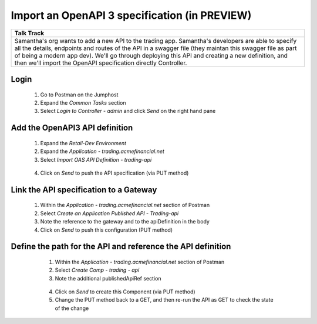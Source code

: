 ===================================================
Import an OpenAPI 3 specification (in PREVIEW)
===================================================

+---------------------------------------------------------------------------------------------+
| Talk Track                                                                                  |
+=============================================================================================+
| Samantha's org wants to add a new API to the trading app. Samantha's developers are able to |
| specify all the details, endpoints and routes of the API in a swagger file (they maintan    |
| this swagger file as part of being a modern app dev). We'll go through deploying this API   |
| and creating a new definition, and then we'll import the OpenAPI specification directly     |
| Controller.                                                                                 |
+---------------------------------------------------------------------------------------------+

Login
^^^^^

    1. Go to Postman on the Jumphost 
    2. Expand the `Common Tasks` section
    3. Select `Login to Controller - admin` and click `Send` on the right hand pane
    
    |login|

Add the OpenAPI3 API definition
^^^^^^^^^^^^^^^^^^^^^^^^^^^^^^^^^^

    1. Expand the `Retail-Dev Environment`
    2. Expand the `Application - trading.acmefinancial.net`
    3. Select `Import OAS API Definition - trading-api`
     |treeref|
    
    4. Click on `Send` to push the API specification (via PUT method)

Link the API specification to a Gateway
^^^^^^^^^^^^^^^^^^^^^^^^^^^^^^^^^^^^^^^^^^

    1. Within the `Application - trading.acmefinancial.net` section of Postman
    2. Select `Create an Application Published API - Trading-api`
    3. Note the reference to the gateway and to the apiDefinition in the body
       |bodyref| 
  
    4. Click on `Send` to push this configuration (PUT method)

Define the path for the API and reference the API definition
^^^^^^^^^^^^^^^^^^^^^^^^^^^^^^^^^^^^^^^^^^^^^^^^^^^^^^^^^^^^^^^

    1. Within the `Application - trading.acmefinancial.net` section of Postman
    2. Select `Create Comp - trading - api` 
    3. Note the additional publishedApiRef section
  
     |publishedapi|
    
    4. Click on `Send` to create this Component (via PUT method)
    5. Change the PUT method back to a GET, and then re-run the API as GET to check the state of the change
    
  .. image:: ../../_static/postman_changemethod.png
  
  .. |bodyref| image:: ../../_static/postman_apitogw_body.png
  
  .. |login| image:: ../../_static/postman_login.png
  
  .. |treeref| image:: ../../_static/postman_oassnip.png
  
  .. |publishedapi| image:: ../../_static/postman_publishedapi.png
